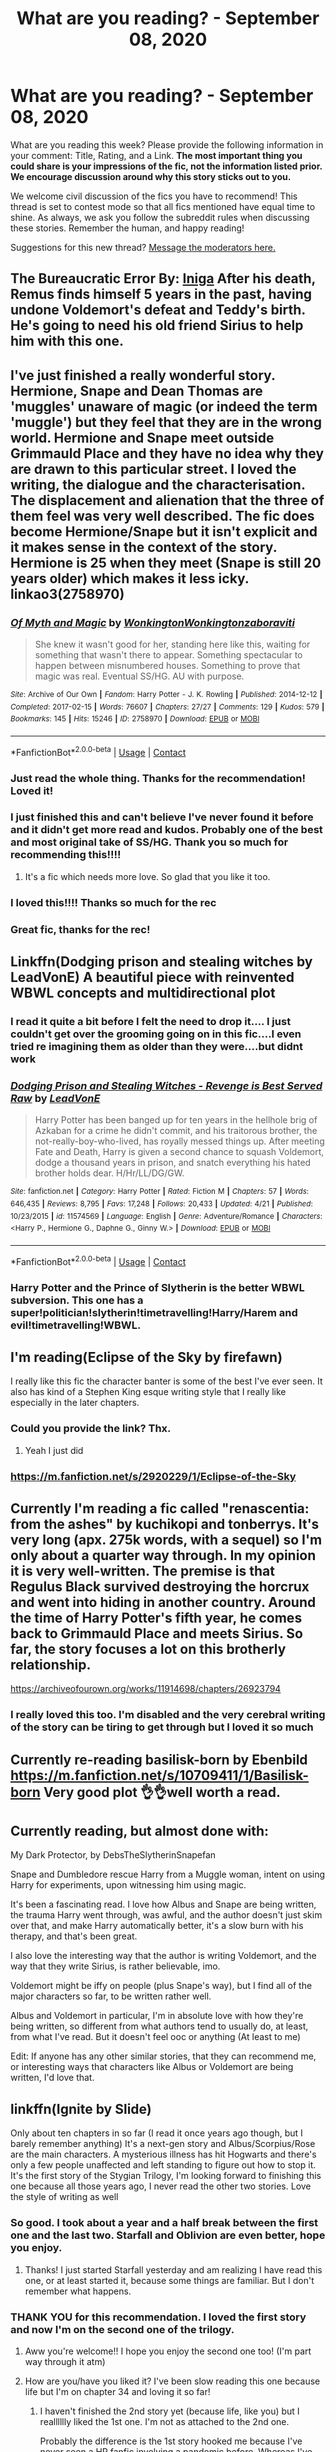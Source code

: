 #+TITLE: What are you reading? - September 08, 2020

* What are you reading? - September 08, 2020
:PROPERTIES:
:Author: AutoModerator
:Score: 66
:DateUnix: 1599566698.0
:DateShort: 2020-Sep-08
:FlairText: Weekly Discussion
:END:
What are you reading this week? Please provide the following information in your comment: Title, Rating, and a Link. *The most important thing you could share is your impressions of the fic, not the information listed prior. We encourage discussion around why this story sticks out to you.*

We welcome civil discussion of the fics you have to recommend! This thread is set to contest mode so that all fics mentioned have equal time to shine. As always, we ask you follow the subreddit rules when discussing these stories. Remember the human, and happy reading!

Suggestions for this new thread? [[https://www.reddit.com/message/compose?to=%2Fr%2FHPfanfiction&subject=Weekly+Thread][Message the moderators here.]]


** *The Bureaucratic Error* By: [[https://www.fanfiction.net/u/49515/Iniga][Iniga]] After his death, Remus finds himself 5 years in the past, having undone Voldemort's defeat and Teddy's birth. He's going to need his old friend Sirius to help him with this one.
:PROPERTIES:
:Author: maryfamilyresearch
:Score: 1
:DateUnix: 1600368125.0
:DateShort: 2020-Sep-17
:END:


** I've just finished a really wonderful story. Hermione, Snape and Dean Thomas are 'muggles' unaware of magic (or indeed the term 'muggle') but they feel that they are in the wrong world. Hermione and Snape meet outside Grimmauld Place and they have no idea why they are drawn to this particular street. I loved the writing, the dialogue and the characterisation. The displacement and alienation that the three of them feel was very well described. The fic does become Hermione/Snape but it isn't explicit and it makes sense in the context of the story. Hermione is 25 when they meet (Snape is still 20 years older) which makes it less icky. linkao3(2758970)
:PROPERTIES:
:Author: jacdot
:Score: 1
:DateUnix: 1599667027.0
:DateShort: 2020-Sep-09
:END:

*** [[https://archiveofourown.org/works/2758970][*/Of Myth and Magic/*]] by [[https://www.archiveofourown.org/users/Wonkington/pseuds/Wonkington/users/Wonkington/pseuds/Wonkington/users/zaboraviti/pseuds/zaboraviti][/WonkingtonWonkingtonzaboraviti/]]

#+begin_quote
  She knew it wasn't good for her, standing here like this, waiting for something that wasn't there to appear. Something spectacular to happen between misnumbered houses. Something to prove that magic was real. Eventual SS/HG. AU with purpose.
#+end_quote

^{/Site/:} ^{Archive} ^{of} ^{Our} ^{Own} ^{*|*} ^{/Fandom/:} ^{Harry} ^{Potter} ^{-} ^{J.} ^{K.} ^{Rowling} ^{*|*} ^{/Published/:} ^{2014-12-12} ^{*|*} ^{/Completed/:} ^{2017-02-15} ^{*|*} ^{/Words/:} ^{76607} ^{*|*} ^{/Chapters/:} ^{27/27} ^{*|*} ^{/Comments/:} ^{129} ^{*|*} ^{/Kudos/:} ^{579} ^{*|*} ^{/Bookmarks/:} ^{145} ^{*|*} ^{/Hits/:} ^{15246} ^{*|*} ^{/ID/:} ^{2758970} ^{*|*} ^{/Download/:} ^{[[https://archiveofourown.org/downloads/2758970/Of%20Myth%20and%20Magic.epub?updated_at=1589278217][EPUB]]} ^{or} ^{[[https://archiveofourown.org/downloads/2758970/Of%20Myth%20and%20Magic.mobi?updated_at=1589278217][MOBI]]}

--------------

*FanfictionBot*^{2.0.0-beta} | [[https://github.com/FanfictionBot/reddit-ffn-bot/wiki/Usage][Usage]] | [[https://www.reddit.com/message/compose?to=tusing][Contact]]
:PROPERTIES:
:Author: FanfictionBot
:Score: 1
:DateUnix: 1599667044.0
:DateShort: 2020-Sep-09
:END:


*** Just read the whole thing. Thanks for the recommendation! Loved it!
:PROPERTIES:
:Author: cassquach1990
:Score: 1
:DateUnix: 1599997299.0
:DateShort: 2020-Sep-13
:END:


*** I just finished this and can't believe I've never found it before and it didn't get more read and kudos. Probably one of the best and most original take of SS/HG. Thank you so much for recommending this!!!!
:PROPERTIES:
:Author: hoplssrmntic
:Score: 1
:DateUnix: 1600464665.0
:DateShort: 2020-Sep-19
:END:

**** It's a fic which needs more love. So glad that you like it too.
:PROPERTIES:
:Author: jacdot
:Score: 1
:DateUnix: 1600495235.0
:DateShort: 2020-Sep-19
:END:


*** I loved this!!!! Thanks so much for the rec
:PROPERTIES:
:Author: crlrggr
:Score: 1
:DateUnix: 1601940526.0
:DateShort: 2020-Oct-06
:END:


*** Great fic, thanks for the rec!
:PROPERTIES:
:Author: kyella14
:Score: 1
:DateUnix: 1600150292.0
:DateShort: 2020-Sep-15
:END:


** Linkffn(Dodging prison and stealing witches by LeadVonE) A beautiful piece with reinvented WBWL concepts and multidirectional plot
:PROPERTIES:
:Author: ThegamerwhokillsNPC
:Score: 1
:DateUnix: 1600768370.0
:DateShort: 2020-Sep-22
:END:

*** I read it quite a bit before I felt the need to drop it.... I just couldn't get over the grooming going on in this fic....I even tried re imagining them as older than they were....but didnt work
:PROPERTIES:
:Author: abhi9kuvu
:Score: 1
:DateUnix: 1601555937.0
:DateShort: 2020-Oct-01
:END:


*** [[https://www.fanfiction.net/s/11574569/1/][*/Dodging Prison and Stealing Witches - Revenge is Best Served Raw/*]] by [[https://www.fanfiction.net/u/6791440/LeadVonE][/LeadVonE/]]

#+begin_quote
  Harry Potter has been banged up for ten years in the hellhole brig of Azkaban for a crime he didn't commit, and his traitorous brother, the not-really-boy-who-lived, has royally messed things up. After meeting Fate and Death, Harry is given a second chance to squash Voldemort, dodge a thousand years in prison, and snatch everything his hated brother holds dear. H/Hr/LL/DG/GW.
#+end_quote

^{/Site/:} ^{fanfiction.net} ^{*|*} ^{/Category/:} ^{Harry} ^{Potter} ^{*|*} ^{/Rated/:} ^{Fiction} ^{M} ^{*|*} ^{/Chapters/:} ^{57} ^{*|*} ^{/Words/:} ^{646,435} ^{*|*} ^{/Reviews/:} ^{8,795} ^{*|*} ^{/Favs/:} ^{17,248} ^{*|*} ^{/Follows/:} ^{20,433} ^{*|*} ^{/Updated/:} ^{4/21} ^{*|*} ^{/Published/:} ^{10/23/2015} ^{*|*} ^{/id/:} ^{11574569} ^{*|*} ^{/Language/:} ^{English} ^{*|*} ^{/Genre/:} ^{Adventure/Romance} ^{*|*} ^{/Characters/:} ^{<Harry} ^{P.,} ^{Hermione} ^{G.,} ^{Daphne} ^{G.,} ^{Ginny} ^{W.>} ^{*|*} ^{/Download/:} ^{[[http://www.ff2ebook.com/old/ffn-bot/index.php?id=11574569&source=ff&filetype=epub][EPUB]]} ^{or} ^{[[http://www.ff2ebook.com/old/ffn-bot/index.php?id=11574569&source=ff&filetype=mobi][MOBI]]}

--------------

*FanfictionBot*^{2.0.0-beta} | [[https://github.com/FanfictionBot/reddit-ffn-bot/wiki/Usage][Usage]] | [[https://www.reddit.com/message/compose?to=tusing][Contact]]
:PROPERTIES:
:Author: FanfictionBot
:Score: 1
:DateUnix: 1600768391.0
:DateShort: 2020-Sep-22
:END:


*** Harry Potter and the Prince of Slytherin is the better WBWL subversion. This one has a super!politician!slytherin!timetravelling!Harry/Harem and evil!timetravelling!WBWL.
:PROPERTIES:
:Author: Alex244466666
:Score: 1
:DateUnix: 1603048555.0
:DateShort: 2020-Oct-18
:END:


** I'm reading(Eclipse of the Sky by firefawn)

I really like this fic the character banter is some of the best I've ever seen. It also has kind of a Stephen King esque writing style that I really like especially in the later chapters.
:PROPERTIES:
:Author: XXomega_duckXX
:Score: 1
:DateUnix: 1599612440.0
:DateShort: 2020-Sep-09
:END:

*** Could you provide the link? Thx.
:PROPERTIES:
:Author: ch3nr3z1g
:Score: 1
:DateUnix: 1599728604.0
:DateShort: 2020-Sep-10
:END:

**** Yeah I just did
:PROPERTIES:
:Author: XXomega_duckXX
:Score: 1
:DateUnix: 1599740528.0
:DateShort: 2020-Sep-10
:END:


*** [[https://m.fanfiction.net/s/2920229/1/Eclipse-of-the-Sky]]
:PROPERTIES:
:Author: XXomega_duckXX
:Score: 1
:DateUnix: 1599740519.0
:DateShort: 2020-Sep-10
:END:


** Currently I'm reading a fic called "renascentia: from the ashes" by kuchikopi and tonberrys. It's very long (apx. 275k words, with a sequel) so I'm only about a quarter way through. In my opinion it is very well-written. The premise is that Regulus Black survived destroying the horcrux and went into hiding in another country. Around the time of Harry Potter's fifth year, he comes back to Grimmauld Place and meets Sirius. So far, the story focuses a lot on this brotherly relationship.

[[https://archiveofourown.org/works/11914698/chapters/26923794]]
:PROPERTIES:
:Author: Emily6347
:Score: 1
:DateUnix: 1600047843.0
:DateShort: 2020-Sep-14
:END:

*** I really loved this too. I'm disabled and the very cerebral writing of the story can be tiring to get through but I loved it so much
:PROPERTIES:
:Author: karigan_g
:Score: 1
:DateUnix: 1601311789.0
:DateShort: 2020-Sep-28
:END:


** Currently re-reading basilisk-born by Ebenbild [[https://m.fanfiction.net/s/10709411/1/Basilisk-born]] Very good plot 👌👌well worth a read.
:PROPERTIES:
:Author: Order-Sherbet-Lemon
:Score: 1
:DateUnix: 1600458724.0
:DateShort: 2020-Sep-19
:END:


** Currently reading, but almost done with:

My Dark Protector, by DebsTheSlytherinSnapefan

Snape and Dumbledore rescue Harry from a Muggle woman, intent on using Harry for experiments, upon witnessing him using magic.

It's been a fascinating read. I love how Albus and Snape are being written, the trauma Harry went through, was awful, and the author doesn't just skim over that, and make Harry automatically better, it's a slow burn with his therapy, and that's been great.

I also love the interesting way that the author is writing Voldemort, and the way that they write Sirius, is rather believable, imo.

Voldemort might be iffy on people (plus Snape's way), but I find all of the major characters so far, to be written rather well.

Albus and Voldemort in particular, I'm in absolute love with how they're being written, so different from what authors tend to usually do, at least, from what I've read. But it doesn't feel ooc or anything (At least to me)

Edit: If anyone has any other similar stories, that they can recommend me, or interesting ways that characters like Albus or Voldemort are being written, I'd love that.
:PROPERTIES:
:Author: NotSoSnarky
:Score: 1
:DateUnix: 1602121254.0
:DateShort: 2020-Oct-08
:END:


** linkffn(Ignite by Slide)

Only about ten chapters in so far (I read it once years ago though, but I barely remember anything) It's a next-gen story and Albus/Scorpius/Rose are the main characters. A mysterious illness has hit Hogwarts and there's only a few people unaffected and left standing to figure out how to stop it. It's the first story of the Stygian Trilogy, I'm looking forward to finishing this one because all those years ago, I never read the other two stories. Love the style of writing as well
:PROPERTIES:
:Author: trickyniffler
:Score: 1
:DateUnix: 1599600340.0
:DateShort: 2020-Sep-09
:END:

*** So good. I took about a year and a half break between the first one and the last two. Starfall and Oblivion are even better, hope you enjoy.
:PROPERTIES:
:Author: francoisschubert
:Score: 1
:DateUnix: 1599976868.0
:DateShort: 2020-Sep-13
:END:

**** Thanks! I just started Starfall yesterday and am realizing I have read this one, or at least started it, because some things are familiar. But I don't remember what happens.
:PROPERTIES:
:Author: trickyniffler
:Score: 1
:DateUnix: 1600046957.0
:DateShort: 2020-Sep-14
:END:


*** THANK YOU for this recommendation. I loved the first story and now I'm on the second one of the trilogy.
:PROPERTIES:
:Author: crlrggr
:Score: 1
:DateUnix: 1600928322.0
:DateShort: 2020-Sep-24
:END:

**** Aww you're welcome!! I hope you enjoy the second one too! (I'm part way through it atm)
:PROPERTIES:
:Author: trickyniffler
:Score: 1
:DateUnix: 1601006453.0
:DateShort: 2020-Sep-25
:END:


**** How are you/have you liked it? I've been slow reading this one because life but I'm on chapter 34 and loving it so far!
:PROPERTIES:
:Author: trickyniffler
:Score: 1
:DateUnix: 1601510746.0
:DateShort: 2020-Oct-01
:END:

***** I haven't finished the 2nd story yet (because life, like you) but I realllllly liked the 1st one. I'm not as attached to the 2nd one.

Probably the difference is the 1st story hooked me because I've never seen a HP fanfic involving a pandemic before. Whereas I've seen the “teens travel around the world to stop a Big Bad” too many times to count.
:PROPERTIES:
:Author: crlrggr
:Score: 1
:DateUnix: 1601661857.0
:DateShort: 2020-Oct-02
:END:

****** Ah yeah I get that. The first one was definitely better imo and can probably be read as a stand alone tbh. I think starting to read this one and realizing I started reading this one years ago but never finished has made me wanna finish and I did get hooked 😂
:PROPERTIES:
:Author: trickyniffler
:Score: 1
:DateUnix: 1601672274.0
:DateShort: 2020-Oct-03
:END:


*** [[https://www.fanfiction.net/s/8255131/1/][*/Ignite/*]] by [[https://www.fanfiction.net/u/4095/Slide][/Slide/]]

#+begin_quote
  A mysterious illness leaving a mere handful of uninfected. A school in quarantine, isolated from the outside world. Danger on all sides, striking seemingly at random. And, at the heart of it all, Scorpius Malfoy, the only man to believe this is a part of a wider, dangerous plot. Part 1 of the Stygian Trilogy.
#+end_quote

^{/Site/:} ^{fanfiction.net} ^{*|*} ^{/Category/:} ^{Harry} ^{Potter} ^{*|*} ^{/Rated/:} ^{Fiction} ^{M} ^{*|*} ^{/Chapters/:} ^{37} ^{*|*} ^{/Words/:} ^{199,673} ^{*|*} ^{/Reviews/:} ^{320} ^{*|*} ^{/Favs/:} ^{439} ^{*|*} ^{/Follows/:} ^{215} ^{*|*} ^{/Updated/:} ^{11/3/2013} ^{*|*} ^{/Published/:} ^{6/25/2012} ^{*|*} ^{/Status/:} ^{Complete} ^{*|*} ^{/id/:} ^{8255131} ^{*|*} ^{/Language/:} ^{English} ^{*|*} ^{/Genre/:} ^{Adventure/Drama} ^{*|*} ^{/Characters/:} ^{Scorpius} ^{M.,} ^{Rose} ^{W.} ^{*|*} ^{/Download/:} ^{[[http://www.ff2ebook.com/old/ffn-bot/index.php?id=8255131&source=ff&filetype=epub][EPUB]]} ^{or} ^{[[http://www.ff2ebook.com/old/ffn-bot/index.php?id=8255131&source=ff&filetype=mobi][MOBI]]}

--------------

*FanfictionBot*^{2.0.0-beta} | [[https://github.com/FanfictionBot/reddit-ffn-bot/wiki/Usage][Usage]] | [[https://www.reddit.com/message/compose?to=tusing][Contact]]
:PROPERTIES:
:Author: FanfictionBot
:Score: 1
:DateUnix: 1599600363.0
:DateShort: 2020-Sep-09
:END:


** linkffn(the prince of slytherin)

i'm in mid-third year right now and while the million words look kinda scary, it's not that slow and it has a nice writing style.
:PROPERTIES:
:Author: adamistroubled
:Score: 1
:DateUnix: 1599790889.0
:DateShort: 2020-Sep-11
:END:

*** [[https://www.fanfiction.net/s/11191235/1/][*/Harry Potter and the Prince of Slytherin/*]] by [[https://www.fanfiction.net/u/4788805/The-Sinister-Man][/The Sinister Man/]]

#+begin_quote
  Harry Potter was Sorted into Slytherin after a crappy childhood. His brother Jim is believed to be the BWL. Think you know this story? Think again. Year Four starts on 9/1/20. NO romantic pairings prior to Fourth Year. Basically good Dumbledore and Weasleys. Limited bashing (mainly of James).
#+end_quote

^{/Site/:} ^{fanfiction.net} ^{*|*} ^{/Category/:} ^{Harry} ^{Potter} ^{*|*} ^{/Rated/:} ^{Fiction} ^{T} ^{*|*} ^{/Chapters/:} ^{139} ^{*|*} ^{/Words/:} ^{1,100,738} ^{*|*} ^{/Reviews/:} ^{15,186} ^{*|*} ^{/Favs/:} ^{14,017} ^{*|*} ^{/Follows/:} ^{15,852} ^{*|*} ^{/Updated/:} ^{9/1} ^{*|*} ^{/Published/:} ^{4/17/2015} ^{*|*} ^{/id/:} ^{11191235} ^{*|*} ^{/Language/:} ^{English} ^{*|*} ^{/Genre/:} ^{Adventure/Mystery} ^{*|*} ^{/Characters/:} ^{Harry} ^{P.,} ^{Hermione} ^{G.,} ^{Neville} ^{L.,} ^{Theodore} ^{N.} ^{*|*} ^{/Download/:} ^{[[http://www.ff2ebook.com/old/ffn-bot/index.php?id=11191235&source=ff&filetype=epub][EPUB]]} ^{or} ^{[[http://www.ff2ebook.com/old/ffn-bot/index.php?id=11191235&source=ff&filetype=mobi][MOBI]]}

--------------

*FanfictionBot*^{2.0.0-beta} | [[https://github.com/FanfictionBot/reddit-ffn-bot/wiki/Usage][Usage]] | [[https://www.reddit.com/message/compose?to=tusing][Contact]]
:PROPERTIES:
:Author: FanfictionBot
:Score: 1
:DateUnix: 1599790911.0
:DateShort: 2020-Sep-11
:END:


** Child of the Storm. By: Nimbus Llewelyn
:PROPERTIES:
:Author: GaDawg0286
:Score: 1
:DateUnix: 1600117449.0
:DateShort: 2020-Sep-15
:END:

*** Give link? Thx
:PROPERTIES:
:Author: ch3nr3z1g
:Score: 1
:DateUnix: 1600248810.0
:DateShort: 2020-Sep-16
:END:

**** [[https://www.fanfiction.net/s/8897431]]
:PROPERTIES:
:Author: GaDawg0286
:Score: 1
:DateUnix: 1600271094.0
:DateShort: 2020-Sep-16
:END:


** [deleted]
:PROPERTIES:
:Score: 1
:DateUnix: 1601035948.0
:DateShort: 2020-Sep-25
:END:

*** [[https://www.fanfiction.net/s/13701065/1/][*/Metagaming?/*]] by [[https://www.fanfiction.net/u/5241558/Noodlehammer][/Noodlehammer/]]

#+begin_quote
  Third in series, read prequels or be confused. Harry had spent his whole life wishing for magic to be more abundant, and that was precisely what he got. He wasn't even particularly upset about the many serious dangers inherent in such a thing, for what was life without challenge? The irony of ending up in Azeroth after all the references was a bit on the nose, though.
#+end_quote

^{/Site/:} ^{fanfiction.net} ^{*|*} ^{/Category/:} ^{Harry} ^{Potter} ^{+} ^{Warcraft} ^{Crossover} ^{*|*} ^{/Rated/:} ^{Fiction} ^{M} ^{*|*} ^{/Words/:} ^{13,071} ^{*|*} ^{/Reviews/:} ^{374} ^{*|*} ^{/Favs/:} ^{3,152} ^{*|*} ^{/Follows/:} ^{3,560} ^{*|*} ^{/Published/:} ^{9/20} ^{*|*} ^{/id/:} ^{13701065} ^{*|*} ^{/Language/:} ^{English} ^{*|*} ^{/Download/:} ^{[[http://www.ff2ebook.com/old/ffn-bot/index.php?id=13701065&source=ff&filetype=epub][EPUB]]} ^{or} ^{[[http://www.ff2ebook.com/old/ffn-bot/index.php?id=13701065&source=ff&filetype=mobi][MOBI]]}

--------------

*FanfictionBot*^{2.0.0-beta} | [[https://github.com/FanfictionBot/reddit-ffn-bot/wiki/Usage][Usage]] | [[https://www.reddit.com/message/compose?to=tusing][Contact]]
:PROPERTIES:
:Author: FanfictionBot
:Score: 1
:DateUnix: 1601035969.0
:DateShort: 2020-Sep-25
:END:


** I have just finished Questions and Answers by Little0bird - which is the last in a big series that starts after the battle of hogwarts, following Harry and the Weasleys through their lives.

It was an amazing read!
:PROPERTIES:
:Author: ___ali____
:Score: 1
:DateUnix: 1601609495.0
:DateShort: 2020-Oct-02
:END:


** Linkao3 (six pomegranate seeds)

It's a time travel fic, with a lot of plot! I have really enjoyed reading it. It's different from other stories!

[six pomegranate seeds]

([[https://archiveofourown.org/works/7944847/chapters/18163144]])
:PROPERTIES:
:Author: redfumble
:Score: 1
:DateUnix: 1599707040.0
:DateShort: 2020-Sep-10
:END:

*** I really loved this story and I agree that they built a spectacular plot around it. The sequel is being written but has been in hiatus for a while (and the author changed their format to shorter chapters, so it's a bit less exciting when they do post).
:PROPERTIES:
:Author: walaska
:Score: 1
:DateUnix: 1600088699.0
:DateShort: 2020-Sep-14
:END:

**** Is the sequel still being written? It's marked as complete in Ao3 (33/33 chapters), in all of its 26k word glory.
:PROPERTIES:
:Author: sk4t4s
:Score: 1
:DateUnix: 1600202955.0
:DateShort: 2020-Sep-16
:END:


**** I too loved this story a lot. I was always excited when I got an alert for the next chapter. But the end was so abrupt I didn't even realize that it ended. I only found out when I stumbled over the sequel by accident. And the sequel was seriously disappointing. I read it but never understood what was happening because it just skimmed over whatever was happening in just a few short chapters.
:PROPERTIES:
:Author: I_am_Bine
:Score: 1
:DateUnix: 1601666671.0
:DateShort: 2020-Oct-02
:END:


*** Your bot invocation didn't work because there's a space before the bracket. But you have a direct link, so:

ffnbot!parent
:PROPERTIES:
:Author: thrawnca
:Score: 1
:DateUnix: 1600168105.0
:DateShort: 2020-Sep-15
:END:


*** Thank you for this rec!! I loved it! Any other fanfics you enjoy? Its hard to find ones as well written as this. If you haven't already you should read the MurkeyBlueMatter written series.
:PROPERTIES:
:Author: Quite-Quite-Contrary
:Score: 1
:DateUnix: 1601487485.0
:DateShort: 2020-Sep-30
:END:

**** u/Senip:
#+begin_quote
  around
#+end_quote

Try linkffn([[https://archiveofourown.org/works/189189]]) if you haven't already, has some sequels as well. Both stories were written around the same time and were the last stories that I've actually followed in the past two years.
:PROPERTIES:
:Author: Senip
:Score: 1
:DateUnix: 1602030363.0
:DateShort: 2020-Oct-07
:END:


*** Seconded! This is definitely a top tier time travel fic, and I didn't expect it to be so fresh
:PROPERTIES:
:Author: hissing_vassal
:Score: 1
:DateUnix: 1600115693.0
:DateShort: 2020-Sep-15
:END:

**** What stood out to me was how hands-off she was with the canon timeline, deliberately keeping back even from the nasty stuff that happened like Cedric's death. She had a specific mission, and she set aside everything else to achieve it. Truly, she belonged in Slytherin.
:PROPERTIES:
:Author: thrawnca
:Score: 1
:DateUnix: 1600168207.0
:DateShort: 2020-Sep-15
:END:

***** I'm currently reading it and had the exact same feeling. I'm about 50%, just before sirius get killed and it feels like she's not going to do anything again.I feel it's quite disappointing because i'm half-way and nothing really happenned. It's like you keep looking forward for some new things to happen, but nothing happens differently. It's just feel like the story from a slytherin point of view.But actually very little happens, it's frustrating.Without spoiling me, can you tell me if it is like that all the way or do things actually happen at some point?
:PROPERTIES:
:Author: PaddleStroke
:Score: 1
:DateUnix: 1600852305.0
:DateShort: 2020-Sep-23
:END:

****** She's mostly prepping for her mission, but she does run into a bunch of things happening in her own life outside school.
:PROPERTIES:
:Author: thrawnca
:Score: 1
:DateUnix: 1600852397.0
:DateShort: 2020-Sep-23
:END:

******* Thanks for your reply. I finished it quickly after it, and found that indeed it does not really get better. Just nothing happens and the very end is just strange.
:PROPERTIES:
:Author: PaddleStroke
:Score: 1
:DateUnix: 1600890253.0
:DateShort: 2020-Sep-23
:END:


***** Love this fic too. I love the hard ruthlessness of her. She's so driven and I love that she is able to quash the impulse to veer from her course or become distracted. Also some of the concepts the author came up with are so so great and have really stuck with me
:PROPERTIES:
:Author: karigan_g
:Score: 1
:DateUnix: 1601312031.0
:DateShort: 2020-Sep-28
:END:


*** [[https://archiveofourown.org/works/7944847][*/Six Pomegranate Seeds/*]] by [[https://www.archiveofourown.org/users/Seselt/pseuds/Seselt][/Seselt/]]

#+begin_quote
  At the end, something happened. Hermione clutches at one fraying thread, uncertain whether she is Arachne or Persephone. What she does know is that she will keep fighting to protect her friends even if she must walk a dark path.
#+end_quote

^{/Site/:} ^{Archive} ^{of} ^{Our} ^{Own} ^{*|*} ^{/Fandom/:} ^{Harry} ^{Potter} ^{-} ^{J.} ^{K.} ^{Rowling} ^{*|*} ^{/Published/:} ^{2016-09-03} ^{*|*} ^{/Completed/:} ^{2018-09-26} ^{*|*} ^{/Words/:} ^{185965} ^{*|*} ^{/Chapters/:} ^{46/46} ^{*|*} ^{/Comments/:} ^{1311} ^{*|*} ^{/Kudos/:} ^{3402} ^{*|*} ^{/Bookmarks/:} ^{1027} ^{*|*} ^{/Hits/:} ^{62478} ^{*|*} ^{/ID/:} ^{7944847} ^{*|*} ^{/Download/:} ^{[[https://archiveofourown.org/downloads/7944847/Six%20Pomegranate%20Seeds.epub?updated_at=1594416985][EPUB]]} ^{or} ^{[[https://archiveofourown.org/downloads/7944847/Six%20Pomegranate%20Seeds.mobi?updated_at=1594416985][MOBI]]}

--------------

*FanfictionBot*^{2.0.0-beta} | [[https://github.com/FanfictionBot/reddit-ffn-bot/wiki/Usage][Usage]] | [[https://www.reddit.com/message/compose?to=tusing][Contact]]
:PROPERTIES:
:Author: FanfictionBot
:Score: 1
:DateUnix: 1600168129.0
:DateShort: 2020-Sep-15
:END:


** Saw someone posted /Ignite/ by Slide farther down in the thread, one of my favorite fics. The writing in that trilogy is really good, and the dialogue and characters exceptional. Some people on this sub and the Alexandra Quick sub said the Anguis series is even better, and despite loving Slide's writing I've never really picked it up until today.

*Latet Anguis in Herba* (by Slide) is a collection of canon-compliant shorts centered around a group of four Slytherins in the class above Harry's. It consists of eight short chapters asynchronously interspersed between, 1993-1995, which both introduce the characters for the Anguis series proper and paint a picture of life in Slytherin during the time of the series.

This is the best portrayal of House Slytherin I've ever read. There aren't kid villains walking around, there are no power fantasies, snarking child politicians, "merry meet". Absolutely none of that. The characters are teenagers who make stupid decisions, get drunk, have legitimate familial issues, struggle and/or succeed academically to their potential, and in one case deal with their own parent being a Death Eater. The Slytherins feel no urge to stick their noses up at the rest of the school, but you see that veneer of being sneered at by the other houses from their lens, and the psychological effect it has on their identity. The portrayal of the house is just so good that just twenty minutes after reading it, it's become my headcanon.

The four main characters are all great, complex, diverse. Perhaps Gabriel Doyle is the only one that hasn't hit the spot immediately, but his son Matt became one of my favorite characters in the Stygian Trilogy, so I have hope for him. As usual for Slide, the romance is great.

Highly recommended and I'm looking forward to reading Shade to Shade and the rest of the series. Other than the fact that it's a war story, I have no clue what to expect. The Stygian Trilogy went from mystery to action-adventure to romance in three books and they were all amazing, so I trust Slide to keep me entertained no matter what genre she writes in!

4.5/5

linkffn(Latet Anguis in Herba)
:PROPERTIES:
:Author: francoisschubert
:Score: 1
:DateUnix: 1599976801.0
:DateShort: 2020-Sep-13
:END:

*** [[https://www.fanfiction.net/s/2233473/1/][*/Latet Anguis In Herba/*]] by [[https://www.fanfiction.net/u/4095/Slide][/Slide/]]

#+begin_quote
  A collection of shorts covering the school years of a group of Slytherin students at Hogwarts. Voldemort might not be their primary concern, but that doesn't guarantee carefree times in the powerplays of the House of the ambitious and cunning.
#+end_quote

^{/Site/:} ^{fanfiction.net} ^{*|*} ^{/Category/:} ^{Harry} ^{Potter} ^{*|*} ^{/Rated/:} ^{Fiction} ^{T} ^{*|*} ^{/Chapters/:} ^{8} ^{*|*} ^{/Words/:} ^{51,700} ^{*|*} ^{/Reviews/:} ^{37} ^{*|*} ^{/Favs/:} ^{110} ^{*|*} ^{/Follows/:} ^{62} ^{*|*} ^{/Updated/:} ^{9/2/2005} ^{*|*} ^{/Published/:} ^{1/24/2005} ^{*|*} ^{/Status/:} ^{Complete} ^{*|*} ^{/id/:} ^{2233473} ^{*|*} ^{/Language/:} ^{English} ^{*|*} ^{/Genre/:} ^{Drama/Fantasy} ^{*|*} ^{/Download/:} ^{[[http://www.ff2ebook.com/old/ffn-bot/index.php?id=2233473&source=ff&filetype=epub][EPUB]]} ^{or} ^{[[http://www.ff2ebook.com/old/ffn-bot/index.php?id=2233473&source=ff&filetype=mobi][MOBI]]}

--------------

*FanfictionBot*^{2.0.0-beta} | [[https://github.com/FanfictionBot/reddit-ffn-bot/wiki/Usage][Usage]] | [[https://www.reddit.com/message/compose?to=tusing][Contact]]
:PROPERTIES:
:Author: FanfictionBot
:Score: 1
:DateUnix: 1599976821.0
:DateShort: 2020-Sep-13
:END:


** Very excited to read Ignite! Thanks for the rec!
:PROPERTIES:
:Author: ZealousIy_Sirius
:Score: 1
:DateUnix: 1601686258.0
:DateShort: 2020-Oct-03
:END:


** linkffn(Project Management for Beginners)

Published in August 9 by Snuffly22 and being updated weekly, this fic explores Harry using project management skills to actually make plans and think things through when facing a challenge. It shows Harry being ambitious and introspective and even going as far as befriending Slytherins in order to meet his goal: get Snape to not hate him.

Some key and noteworthy features in this fic that I personally like is: a Harry/Blaise friendship, Percy being helpful, Neville and Harry working to improve themselves, Inter-House mingling and unity, a Slytherin perspective, and people not being OOC (or at least not by a lot), to name a few.

A few things that I don't like is Blaise apparently knowing everything and having all the answers as well, to the point that Harry might not even try to think for himself anymore and go straight to him for answers, not to mention Blaise's interaction with Neville being a bit uncharacteristic for 13/14 year olds. Another thing is Ron being non supportive of Harry and his goal, though that could be due to Ron's insecurities, jealousy, and fear of losing Harry. Also the use of miles. Brits don't use miles, they use kilometers.
:PROPERTIES:
:Author: Sweet_Xocoatl
:Score: 1
:DateUnix: 1599715795.0
:DateShort: 2020-Sep-10
:END:

*** We definitely use miles! Metric for most other units of measurement though... we like to be awkward
:PROPERTIES:
:Author: ioapwy
:Score: 1
:DateUnix: 1599725443.0
:DateShort: 2020-Sep-10
:END:

**** Sorry about that, I read one of the comments on the fic and assumed it to be correct.
:PROPERTIES:
:Author: Sweet_Xocoatl
:Score: 1
:DateUnix: 1599735962.0
:DateShort: 2020-Sep-10
:END:


*** u/Nyanmaru_San:
#+begin_quote
  Also the use of miles. Brits don't use miles, they use kilometers.
#+end_quote

- France adopted the metric system in 1795.
- Britain formally adopted the metric system in 1965.
- Statute of Secrecy offically formed in 1692.

The British magical world would have no clue what the metric system is. Hell, at that time in the '90s, even the muggleborn wouldn't use it. There are still places that use imperial in the UK even today.

More info on this Wikipedia article: [[https://en.wikipedia.org/wiki/Metrication_in_the_United_Kingdom][Metrication in the UK]].

Edit: this wasn't meant to bite your head off. I went down a rabbit hole trying to remember if the Statute of Secrecy predated the Metric system or not.
:PROPERTIES:
:Author: Nyanmaru_San
:Score: 1
:DateUnix: 1599883168.0
:DateShort: 2020-Sep-12
:END:

**** And tbh we still do use miles for driving distances and stuff
:PROPERTIES:
:Author: Dracotoo
:Score: 1
:DateUnix: 1600592228.0
:DateShort: 2020-Sep-20
:END:


*** Thanks for the comments, and for reading my story. As a middle aged female who doesn't know any teenagers personally, they are a bit tricky to write! I've seen other comments about Blaise knowing all the answers and can absolutely see that. I'm working on some changes for future chapters as a result to address this point. Ron absolutely is jealous and insecure, and again this will feature more in the next few chapters.
:PROPERTIES:
:Author: snuffly22
:Score: 1
:DateUnix: 1600026061.0
:DateShort: 2020-Sep-14
:END:

**** Wow, I didn't expect to get a comment from the author herself, what a pleasant surprise! I absolutely loved the newest chapter and I'm excited to see how Harry's quest pays off and how it'll change character interactions.

I was surprised to see Percy go that far with his relationship with Harry, I assumed that they would just be friends but I'm glad that Percy considers Harry as a brother, it was very wholesome and touching. Maybe the reason that I enjoy this fic so much is because I like Percy and I'm pleased when authors write him as an actual character, rather than just dismissing him as a pompous git or “The Worst Weasley”. Personally, I find him to be a complex and sympathetic character and I admire when authors bring this up in their fics.

I was also pleased with the twins' interaction with Harry, in a way. I enjoy fics that showcase how cruel and sadistic they can be and I find refreshing to see them portrayed in a negative light, especially since they're fan favorites. I find it comical when people are genuinely shocked when they are told/shown how bad they can be, or when people try to trivialize or just ignore their misdeeds.

Also, I feel bad for Ron and how he was treated as a joke by the whole school. That being said, I'm happy that he is finally getting in on the action and I'm hoping to see him getting more involved.

Overall, I really like this fic and I'm excited to read the next chapter. Keep up the good work!
:PROPERTIES:
:Author: Sweet_Xocoatl
:Score: 1
:DateUnix: 1600328692.0
:DateShort: 2020-Sep-17
:END:

***** Thanks so much for the feedback, next chapter is now up!
:PROPERTIES:
:Author: snuffly22
:Score: 1
:DateUnix: 1600453473.0
:DateShort: 2020-Sep-18
:END:


*** [[https://www.fanfiction.net/s/13666795/1/][*/Project Management for Beginners/*]] by [[https://www.fanfiction.net/u/277183/snuffly22][/snuffly22/]]

#+begin_quote
  Harry had never really properly planned anything before. The fact that his first ever plan was risky and filled with assorted dangers was not actually deterring him as much as it should. (This story explores how Harry's third year at Hogwarts might have played out differently if a little project management and an ambitious plan had been thrown into the mix.)
#+end_quote

^{/Site/:} ^{fanfiction.net} ^{*|*} ^{/Category/:} ^{Harry} ^{Potter} ^{*|*} ^{/Rated/:} ^{Fiction} ^{K+} ^{*|*} ^{/Chapters/:} ^{7} ^{*|*} ^{/Words/:} ^{44,271} ^{*|*} ^{/Reviews/:} ^{19} ^{*|*} ^{/Favs/:} ^{39} ^{*|*} ^{/Follows/:} ^{90} ^{*|*} ^{/Updated/:} ^{9/5} ^{*|*} ^{/Published/:} ^{8/9} ^{*|*} ^{/id/:} ^{13666795} ^{*|*} ^{/Language/:} ^{English} ^{*|*} ^{/Characters/:} ^{Harry} ^{P.,} ^{Severus} ^{S.,} ^{Percy} ^{W.,} ^{Neville} ^{L.} ^{*|*} ^{/Download/:} ^{[[http://www.ff2ebook.com/old/ffn-bot/index.php?id=13666795&source=ff&filetype=epub][EPUB]]} ^{or} ^{[[http://www.ff2ebook.com/old/ffn-bot/index.php?id=13666795&source=ff&filetype=mobi][MOBI]]}

--------------

*FanfictionBot*^{2.0.0-beta} | [[https://github.com/FanfictionBot/reddit-ffn-bot/wiki/Usage][Usage]] | [[https://www.reddit.com/message/compose?to=tusing][Contact]]
:PROPERTIES:
:Author: FanfictionBot
:Score: 1
:DateUnix: 1599715818.0
:DateShort: 2020-Sep-10
:END:

**** I'll give it a shot, as a long term project manager, I'm interested in seeing how it works
:PROPERTIES:
:Author: berkeleyjake
:Score: 1
:DateUnix: 1599759505.0
:DateShort: 2020-Sep-10
:END:


** linkffn(Serpentine) it's a good fic with Harry's parselmouth abilities being central to the plot and with great characters
:PROPERTIES:
:Author: Kingslayer629736
:Score: 1
:DateUnix: 1599575319.0
:DateShort: 2020-Sep-08
:END:

*** For anyone wanting to read this, I recommend to get past the bad cliches in the first two chapters. Was ready to drop it myself.

Im at chapter 13 now and find it enjoyable. Some things are quite refreshing.
:PROPERTIES:
:Author: Wombarly
:Score: 1
:DateUnix: 1599597409.0
:DateShort: 2020-Sep-09
:END:


*** [[https://www.fanfiction.net/s/12459242/1/][*/Serpentine/*]] by [[https://www.fanfiction.net/u/4310240/darkfire1220][/darkfire1220/]]

#+begin_quote
  The voices Harry heard, those no one else could, were the only ones that spoke kindly to him growing up. They had spread their whispers across the world to rescue him and at last, found a way; by creating a queen of serpents. The birth of the amber-eyed empress triggers a permanent change in Harry's life, as he enters a world of magic that may protect or destroy him.
#+end_quote

^{/Site/:} ^{fanfiction.net} ^{*|*} ^{/Category/:} ^{Harry} ^{Potter} ^{*|*} ^{/Rated/:} ^{Fiction} ^{T} ^{*|*} ^{/Chapters/:} ^{18} ^{*|*} ^{/Words/:} ^{89,479} ^{*|*} ^{/Reviews/:} ^{805} ^{*|*} ^{/Favs/:} ^{3,348} ^{*|*} ^{/Follows/:} ^{4,288} ^{*|*} ^{/Updated/:} ^{3h} ^{*|*} ^{/Published/:} ^{4/22/2017} ^{*|*} ^{/id/:} ^{12459242} ^{*|*} ^{/Language/:} ^{English} ^{*|*} ^{/Genre/:} ^{Supernatural/Fantasy} ^{*|*} ^{/Characters/:} ^{Harry} ^{P.,} ^{Hermione} ^{G.,} ^{N.} ^{Tonks,} ^{Basilisk} ^{*|*} ^{/Download/:} ^{[[http://www.ff2ebook.com/old/ffn-bot/index.php?id=12459242&source=ff&filetype=epub][EPUB]]} ^{or} ^{[[http://www.ff2ebook.com/old/ffn-bot/index.php?id=12459242&source=ff&filetype=mobi][MOBI]]}

--------------

*FanfictionBot*^{2.0.0-beta} | [[https://github.com/FanfictionBot/reddit-ffn-bot/wiki/Usage][Usage]] | [[https://www.reddit.com/message/compose?to=tusing][Contact]]
:PROPERTIES:
:Author: FanfictionBot
:Score: 1
:DateUnix: 1599575338.0
:DateShort: 2020-Sep-08
:END:


*** Let's try to generate an ao3 link linkao3(Serpentine)
:PROPERTIES:
:Author: gwa_is_amazing
:Score: 1
:DateUnix: 1599609617.0
:DateShort: 2020-Sep-09
:END:

**** [[https://archiveofourown.org/works/419134][*/Serpentine/*]] by [[https://www.archiveofourown.org/users/leighofoldstones/pseuds/leighofoldstones][/leighofoldstones/]]

#+begin_quote
  Written for moony's prompt in the sansaxsandor commentfic meme #4. Sandor knows Sansa's hot for him, but he wants something more than that. He won't take her maidenhead until he knows she wants him for more than his body. Meanwhile, big changes happen in the Riverlands, and Joffrey decides to finally reward Sandor for his service.
#+end_quote

^{/Site/:} ^{Archive} ^{of} ^{Our} ^{Own} ^{*|*} ^{/Fandom/:} ^{A} ^{Song} ^{of} ^{Ice} ^{and} ^{Fire} ^{-} ^{George} ^{R.} ^{R.} ^{Martin} ^{*|*} ^{/Published/:} ^{2012-06-01} ^{*|*} ^{/Completed/:} ^{2013-01-01} ^{*|*} ^{/Words/:} ^{50448} ^{*|*} ^{/Chapters/:} ^{10/10} ^{*|*} ^{/Comments/:} ^{190} ^{*|*} ^{/Kudos/:} ^{1409} ^{*|*} ^{/Bookmarks/:} ^{255} ^{*|*} ^{/Hits/:} ^{47089} ^{*|*} ^{/ID/:} ^{419134} ^{*|*} ^{/Download/:} ^{[[https://archiveofourown.org/downloads/419134/Serpentine.epub?updated_at=1505241842][EPUB]]} ^{or} ^{[[https://archiveofourown.org/downloads/419134/Serpentine.mobi?updated_at=1505241842][MOBI]]}

--------------

*FanfictionBot*^{2.0.0-beta} | [[https://github.com/FanfictionBot/reddit-ffn-bot/wiki/Usage][Usage]] | [[https://www.reddit.com/message/compose?to=tusing][Contact]]
:PROPERTIES:
:Author: FanfictionBot
:Score: 1
:DateUnix: 1599609642.0
:DateShort: 2020-Sep-09
:END:

***** Ha, that is a different story with the same title. Actually a lot of stories seem to use that title. The one under discussion is actually here:

[[https://archiveofourown.org/works/13860426/chapters/31884009]]
:PROPERTIES:
:Author: gwa_is_amazing
:Score: 1
:DateUnix: 1599610059.0
:DateShort: 2020-Sep-09
:END:


*** I devoured this today and it's pretty decent. I wouldn't recommend this to a non-parselmouth fan, but I enjoyed the read and it's relatively void of overused tropes.
:PROPERTIES:
:Author: hissing_vassal
:Score: 1
:DateUnix: 1600115619.0
:DateShort: 2020-Sep-15
:END:


** This one is a definitely a favourite of mine. It's a fem harry/Tom but it starts pre hogwarts and isn't very angsts or anything.

Really good slytherin fic. Currently in year 6, but author updates once or twice every week.

[[https://archiveofourown.org/works/23828404/chapters/64159384#workskin]]
:PROPERTIES:
:Author: Austinyie
:Score: 1
:DateUnix: 1599626118.0
:DateShort: 2020-Sep-09
:END:

*** [deleted]
:PROPERTIES:
:Score: 1
:DateUnix: 1600373344.0
:DateShort: 2020-Sep-18
:END:

**** [[https://archiveofourown.org/works/23828404][*/ink and parchment | blood and bone/*]] by [[https://www.archiveofourown.org/users/Rose_by_another_name/pseuds/Rose_by_another_name][/Rose_by_another_name/]]

#+begin_quote
  Eliza Potter was abandoned in an orphanage by the Dursely's and so 11 years later she refuses to be the Light Golden girl everyone wants. Eliza Potter is more a force of nature than a girl and she refuses to let anything stand in her way to greatness, and that includes meddling old headmasters[starts in first year]
#+end_quote

^{/Site/:} ^{Archive} ^{of} ^{Our} ^{Own} ^{*|*} ^{/Fandom/:} ^{Harry} ^{Potter} ^{-} ^{J.} ^{K.} ^{Rowling} ^{*|*} ^{/Published/:} ^{2020-04-24} ^{*|*} ^{/Updated/:} ^{2020-09-13} ^{*|*} ^{/Words/:} ^{296477} ^{*|*} ^{/Chapters/:} ^{51/?} ^{*|*} ^{/Comments/:} ^{3309} ^{*|*} ^{/Kudos/:} ^{4156} ^{*|*} ^{/Bookmarks/:} ^{1124} ^{*|*} ^{/Hits/:} ^{131271} ^{*|*} ^{/ID/:} ^{23828404} ^{*|*} ^{/Download/:} ^{[[https://archiveofourown.org/downloads/23828404/ink%20and%20parchment%20blood.epub?updated_at=1600040081][EPUB]]} ^{or} ^{[[https://archiveofourown.org/downloads/23828404/ink%20and%20parchment%20blood.mobi?updated_at=1600040081][MOBI]]}

--------------

*FanfictionBot*^{2.0.0-beta} | [[https://github.com/FanfictionBot/reddit-ffn-bot/wiki/Usage][Usage]] | [[https://www.reddit.com/message/compose?to=tusing][Contact]]
:PROPERTIES:
:Author: FanfictionBot
:Score: 1
:DateUnix: 1600373369.0
:DateShort: 2020-Sep-18
:END:


*** I just started that one today. I just finished her first year, it's really good so far.
:PROPERTIES:
:Author: TheGlymps
:Score: 1
:DateUnix: 1602049028.0
:DateShort: 2020-Oct-07
:END:


*** Ink and Parchment, Blood and Bone is downright one of my favorite Fem!Harry fics. The author writes beautifully and her characterization is very three dimensional.

Highly recommend this to anyone looking for a calculating, slightly mad female Harry. Don't read if you don't like the Harry/Tom pairing though. It plays a lot on the tension.
:PROPERTIES:
:Author: AutumnEnchantress_
:Score: 1
:DateUnix: 1602249263.0
:DateShort: 2020-Oct-09
:END:


** Currently going through [[https://archiveofourown.org/series/737220][this series]], A very Slytherin Harry.

Well written, many parts, but only up to fifth year right now.
:PROPERTIES:
:Author: Kran04
:Score: 1
:DateUnix: 1599601019.0
:DateShort: 2020-Sep-09
:END:

*** Started reading this. Is every male character in it going to be gay? Not that I care just curious.
:PROPERTIES:
:Author: lukelifts
:Score: 1
:DateUnix: 1603228384.0
:DateShort: 2020-Oct-21
:END:


*** Thanks for the rec
:PROPERTIES:
:Author: CorsoTheWolf
:Score: 1
:DateUnix: 1600699781.0
:DateShort: 2020-Sep-21
:END:


** [removed]
:PROPERTIES:
:Score: 1
:DateUnix: 1599928034.0
:DateShort: 2020-Sep-12
:END:

*** [[https://www.fanfiction.net/s/9863146/1/][*/The Accidental Animagus/*]] by [[https://www.fanfiction.net/u/5339762/White-Squirrel][/White Squirrel/]]

#+begin_quote
  Harry escapes the Dursleys with a unique bout of accidental magic and eventually winds up at the Grangers' house. Now, he has what he always wanted: a loving family, and he'll need their help to take on the magical world and vanquish the dark lord who has pursued him from birth. Years 1-4. Sequel posted.
#+end_quote

^{/Site/:} ^{fanfiction.net} ^{*|*} ^{/Category/:} ^{Harry} ^{Potter} ^{*|*} ^{/Rated/:} ^{Fiction} ^{T} ^{*|*} ^{/Chapters/:} ^{112} ^{*|*} ^{/Words/:} ^{697,191} ^{*|*} ^{/Reviews/:} ^{5,021} ^{*|*} ^{/Favs/:} ^{8,749} ^{*|*} ^{/Follows/:} ^{7,539} ^{*|*} ^{/Updated/:} ^{7/30/2016} ^{*|*} ^{/Published/:} ^{11/20/2013} ^{*|*} ^{/Status/:} ^{Complete} ^{*|*} ^{/id/:} ^{9863146} ^{*|*} ^{/Language/:} ^{English} ^{*|*} ^{/Characters/:} ^{Harry} ^{P.,} ^{Hermione} ^{G.} ^{*|*} ^{/Download/:} ^{[[http://www.ff2ebook.com/old/ffn-bot/index.php?id=9863146&source=ff&filetype=epub][EPUB]]} ^{or} ^{[[http://www.ff2ebook.com/old/ffn-bot/index.php?id=9863146&source=ff&filetype=mobi][MOBI]]}

--------------

*FanfictionBot*^{2.0.0-beta} | [[https://github.com/FanfictionBot/reddit-ffn-bot/wiki/Usage][Usage]] | [[https://www.reddit.com/message/compose?to=tusing][Contact]]
:PROPERTIES:
:Author: FanfictionBot
:Score: 1
:DateUnix: 1599928054.0
:DateShort: 2020-Sep-12
:END:


** Personally I just went back to linkffn(Harry Potter and the Daft Morons by sinyk)

As you might guess you have a clueful Harry, bad Dumbledore, Weasley bashing, and HarmonyIt starts at the first task of the TWT in year 4 and snowballs from there

+The only problem I have with it is the first 2 chapters are dedicated to setting up how this is an AU, and it's a bit of a slog+

It's a slow fic
:PROPERTIES:
:Author: gradientByte
:Score: 1
:DateUnix: 1600080445.0
:DateShort: 2020-Sep-14
:END:

*** Okay, I've reached chapter 10 on this because of your rec here and it's still utterly fucking awful. When is there some actual plot instead of X Head of House Y doing stuff with Q Head of House J and people falling over themselves trying to apologise for everything?
:PROPERTIES:
:Author: rpeh
:Score: 1
:DateUnix: 1601070764.0
:DateShort: 2020-Sep-26
:END:

**** Yeah, sorry about that, not sure if I would recommend it to anyone, it was more of a what I'm reading right now (as the post said)

Looking back now, it's pretty much a slog trough the entire thing

You get plenty of Dumbledore being an idiot, then you move on to politics, eventually the pureblood wives hear about the evils of inbreeding, and form the Tapestry circle, and as the title said it's about "daft morons"

It's slow, it's not for everyone, I seem to have expressed myself incorrectly, and misled you, for that I'm sorry
:PROPERTIES:
:Author: gradientByte
:Score: 1
:DateUnix: 1601119851.0
:DateShort: 2020-Sep-26
:END:

***** Thanks for the reply. No need to apologise - as you said, it's just what you happened to be reading. I don't think I'll go any further though. Slow-burn is one thing, but this one isn't burning at all.
:PROPERTIES:
:Author: rpeh
:Score: 1
:DateUnix: 1601120603.0
:DateShort: 2020-Sep-26
:END:


*** [[https://www.fanfiction.net/s/12562072/1/][*/Harry Potter and the Daft Morons/*]] by [[https://www.fanfiction.net/u/4329413/Sinyk][/Sinyk/]]

#+begin_quote
  At the first task of the Tri-Wizard Tournament Harry sees his chance to strike down his enemies - and takes it. Here is a Harry who knows how to think and reason. Really Bash!AD, EWE, Clueful!HP Eventual HP/HG/DG/FD NL/HA/SB and others. Unapologetically!AU.
#+end_quote

^{/Site/:} ^{fanfiction.net} ^{*|*} ^{/Category/:} ^{Harry} ^{Potter} ^{*|*} ^{/Rated/:} ^{Fiction} ^{M} ^{*|*} ^{/Chapters/:} ^{84} ^{*|*} ^{/Words/:} ^{745,285} ^{*|*} ^{/Reviews/:} ^{11,124} ^{*|*} ^{/Favs/:} ^{12,375} ^{*|*} ^{/Follows/:} ^{14,011} ^{*|*} ^{/Updated/:} ^{4/23/2018} ^{*|*} ^{/Published/:} ^{7/7/2017} ^{*|*} ^{/id/:} ^{12562072} ^{*|*} ^{/Language/:} ^{English} ^{*|*} ^{/Genre/:} ^{Drama} ^{*|*} ^{/Characters/:} ^{<Harry} ^{P.,} ^{Hermione} ^{G.,} ^{Fleur} ^{D.,} ^{Daphne} ^{G.>} ^{*|*} ^{/Download/:} ^{[[http://www.ff2ebook.com/old/ffn-bot/index.php?id=12562072&source=ff&filetype=epub][EPUB]]} ^{or} ^{[[http://www.ff2ebook.com/old/ffn-bot/index.php?id=12562072&source=ff&filetype=mobi][MOBI]]}

--------------

*FanfictionBot*^{2.0.0-beta} | [[https://github.com/FanfictionBot/reddit-ffn-bot/wiki/Usage][Usage]] | [[https://www.reddit.com/message/compose?to=tusing][Contact]]
:PROPERTIES:
:Author: FanfictionBot
:Score: 1
:DateUnix: 1600080469.0
:DateShort: 2020-Sep-14
:END:


** Linkffn( Serpentine Advice by ubiquitouslyverbose)

Good take on Harry finds Slytherin's portrait in Chamber of Secrets. More ploting philophosing, than magic crafting. Politics and people are the main focus and no unnecesary bashing.
:PROPERTIES:
:Author: MehdudeDude
:Score: 1
:DateUnix: 1600085156.0
:DateShort: 2020-Sep-14
:END:

*** I found the philosophical and societal discussion were lovely to read.... One small criticism was the way Hermione was written...but I'm sure thats just my inner anti-Hermione bias showing
:PROPERTIES:
:Author: abhi9kuvu
:Score: 1
:DateUnix: 1601556068.0
:DateShort: 2020-Oct-01
:END:

**** I have the same criticism for this fic to be honest. Just how, I guess, aggressive she's written as. I can kind of get the reasoning by the author for it, but to me it's coming off as shoehorning her as pairing bait.
:PROPERTIES:
:Author: Tru_bearshark
:Score: 1
:DateUnix: 1602118301.0
:DateShort: 2020-Oct-08
:END:


*** [[https://www.fanfiction.net/s/13653786/1/][*/Serpentine Advice/*]] by [[https://www.fanfiction.net/u/13827438/ubiquitouslyverbose][/ubiquitouslyverbose/]]

#+begin_quote
  Following the events of Third Year, Harry Potter explores the Chamber of Secrets and finds a portrait of Salazar Slytherin. Following Slytherin's advice, Harry will attempt to break out of the games set upon him and finally be free. But how? And is freedom even possible for the Boy-Who-Lived?
#+end_quote

^{/Site/:} ^{fanfiction.net} ^{*|*} ^{/Category/:} ^{Harry} ^{Potter} ^{*|*} ^{/Rated/:} ^{Fiction} ^{T} ^{*|*} ^{/Chapters/:} ^{15} ^{*|*} ^{/Words/:} ^{92,698} ^{*|*} ^{/Reviews/:} ^{210} ^{*|*} ^{/Favs/:} ^{687} ^{*|*} ^{/Follows/:} ^{1,183} ^{*|*} ^{/Updated/:} ^{9/13} ^{*|*} ^{/Published/:} ^{7/25} ^{*|*} ^{/id/:} ^{13653786} ^{*|*} ^{/Language/:} ^{English} ^{*|*} ^{/Characters/:} ^{Harry} ^{P.,} ^{Hermione} ^{G.,} ^{Salazar} ^{S.,} ^{Daphne} ^{G.} ^{*|*} ^{/Download/:} ^{[[http://www.ff2ebook.com/old/ffn-bot/index.php?id=13653786&source=ff&filetype=epub][EPUB]]} ^{or} ^{[[http://www.ff2ebook.com/old/ffn-bot/index.php?id=13653786&source=ff&filetype=mobi][MOBI]]}

--------------

*FanfictionBot*^{2.0.0-beta} | [[https://github.com/FanfictionBot/reddit-ffn-bot/wiki/Usage][Usage]] | [[https://www.reddit.com/message/compose?to=tusing][Contact]]
:PROPERTIES:
:Author: FanfictionBot
:Score: 1
:DateUnix: 1600085180.0
:DateShort: 2020-Sep-14
:END:


** Glad you loved it! I haven't read the murkybluematter is that the name of the fic or author?

I love well written fics, absolutely crave them!!
:PROPERTIES:
:Author: redfumble
:Score: 1
:DateUnix: 1601490975.0
:DateShort: 2020-Sep-30
:END:

*** Sorry the way I wrote that was unclear. murkeybluematter is the name of the author. The series begins with The Pureblood Pretense and it's an au, great characters and a lot of chapters.
:PROPERTIES:
:Author: Quite-Quite-Contrary
:Score: 1
:DateUnix: 1601507788.0
:DateShort: 2020-Oct-01
:END:

**** Thank you!!
:PROPERTIES:
:Author: redfumble
:Score: 1
:DateUnix: 1601787582.0
:DateShort: 2020-Oct-04
:END:


**** Have you read Pride of Time by Anubis Ankh? It's really good as well!

[[https://m.fanfiction.net/s/7453087/1/]]
:PROPERTIES:
:Author: redfumble
:Score: 1
:DateUnix: 1601788055.0
:DateShort: 2020-Oct-04
:END:
